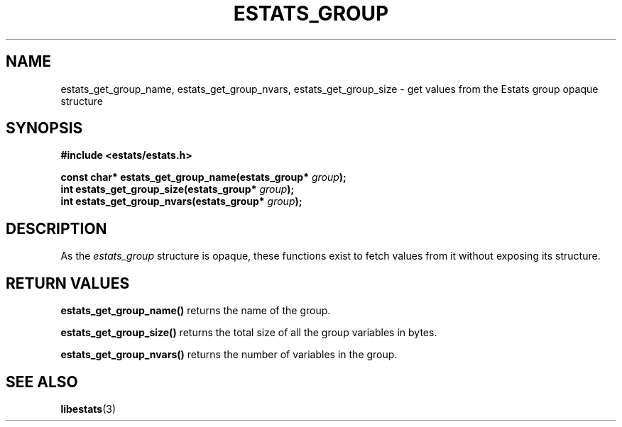.\" $Id: estats_group_accessors.3,v 1.1 2003/01/06 20:50:34 engelhar Exp $
.TH ESTATS_GROUP 3 "12 December 2002" "Estats Userland" "Estats"
.SH NAME
estats_get_group_name, estats_get_group_nvars, estats_get_group_size \-
get values from the Estats group opaque structure
.SH SYNOPSIS
.B #include <estats/estats.h>
.PP
.nf
.BI "const char* estats_get_group_name(estats_group* " group ");"
.BI "int         estats_get_group_size(estats_group* " group ");"
.BI "int         estats_get_group_nvars(estats_group* " group ");"
.fi
.SH DESCRIPTION
As the \fIestats_group\fR structure is opaque, these functions exist to
fetch values from it without exposing its structure.
.SH RETURN VALUES
\fBestats_get_group_name()\fR returns the name of the group.
.PP
\fBestats_get_group_size()\fR returns the total size of all the group
variables in bytes.
.PP
\fBestats_get_group_nvars()\fR returns the number of variables in the
group.
.SH SEE ALSO
.BR libestats (3)
